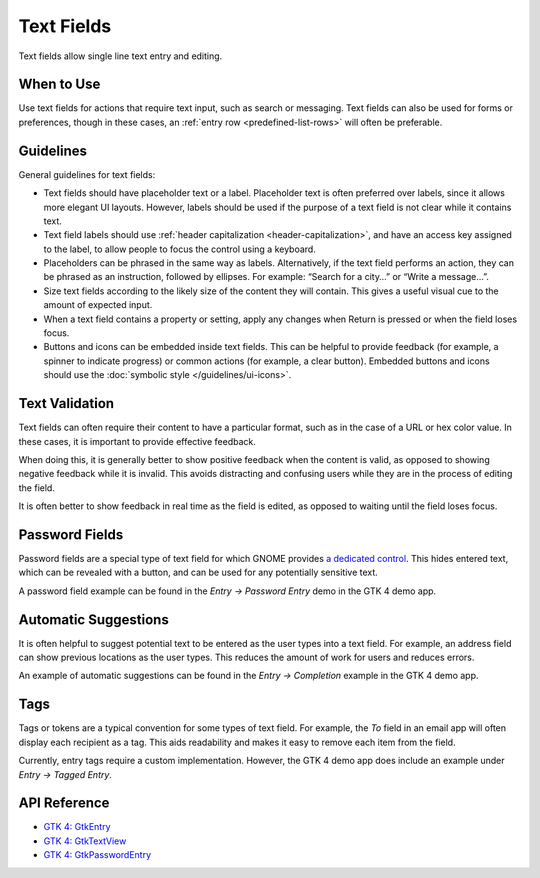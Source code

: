 Text Fields
===========

.. image:: /img/screenshots/text-fields.png
   :class: only-light
.. image:: /img/screenshots/text-fields-dark.png
   :class: only-dark

Text fields allow single line text entry and editing.

When to Use
-----------

Use text fields for actions that require text input, such as search or messaging. Text fields can also be used for forms or preferences, though in these cases, an :ref:`entry row <predefined-list-rows>` will often be preferable.

Guidelines
----------

General guidelines for text fields:

* Text fields should have placeholder text or a label. Placeholder text is often preferred over labels, since it allows more elegant UI layouts. However, labels should be used if the purpose of a text field is not clear while it contains text.
* Text field labels should use :ref:`header capitalization <header-capitalization>`, and have an access key assigned to the label, to allow people to focus the control using a keyboard.
* Placeholders can be phrased in the same way as labels. Alternatively, if the text field performs an action, they can be phrased as an instruction, followed by ellipses. For example: “Search for a city…” or “Write a message…”.
* Size text fields according to the likely size of the content they will contain. This gives a useful visual cue to the amount of expected input.
* When a text field contains a property or setting, apply any changes when Return is pressed or when the field loses focus.
* Buttons and icons can be embedded inside text fields. This can be helpful to provide feedback (for example, a spinner to indicate progress) or common actions (for example, a clear button). Embedded buttons and icons should use the :doc:`symbolic style </guidelines/ui-icons>`.

Text Validation
---------------

Text fields can often require their content to have a particular format, such as in the case of a URL or hex color value. In these cases, it is important to provide effective feedback.

When doing this, it is generally better to show positive feedback when the content is valid, as opposed to showing negative feedback while it is invalid. This avoids distracting and confusing users while they are in the process of editing the field.

It is often better to show feedback in real time as the field is edited, as opposed to waiting until the field loses focus.
  
Password Fields
---------------

Password fields are a special type of text field for which GNOME provides `a dedicated control <https://docs.gtk.org/gtk4/class.PasswordEntry.html>`_. This hides entered text, which can be revealed with a button, and can be used for any potentially sensitive text.

A password field example can be found in the *Entry → Password Entry* demo in the GTK 4 demo app.

Automatic Suggestions
---------------------

It is often helpful to suggest potential text to be entered as the user types into a text field. For example, an address field can show previous locations as the user types. This reduces the amount of work for users and reduces errors.

An example of automatic suggestions can be found in the *Entry → Completion* example in the GTK 4 demo app.

Tags
----

Tags or tokens are a typical convention for some types of text field. For example, the *To* field in an email app will often display each recipient as a tag. This aids readability and makes it easy to remove each item from the field.

Currently, entry tags require a custom implementation. However, the GTK 4 demo app does include an example under *Entry → Tagged Entry*.

API Reference
-------------

* `GTK 4: GtkEntry <https://docs.gtk.org/gtk4/class.Entry.html>`_
* `GTK 4: GtkTextView <https://docs.gtk.org/gtk4/class.TextView.html>`_
* `GTK 4: GtkPasswordEntry <https://docs.gtk.org/gtk4/class.PasswordEntry.html>`_

